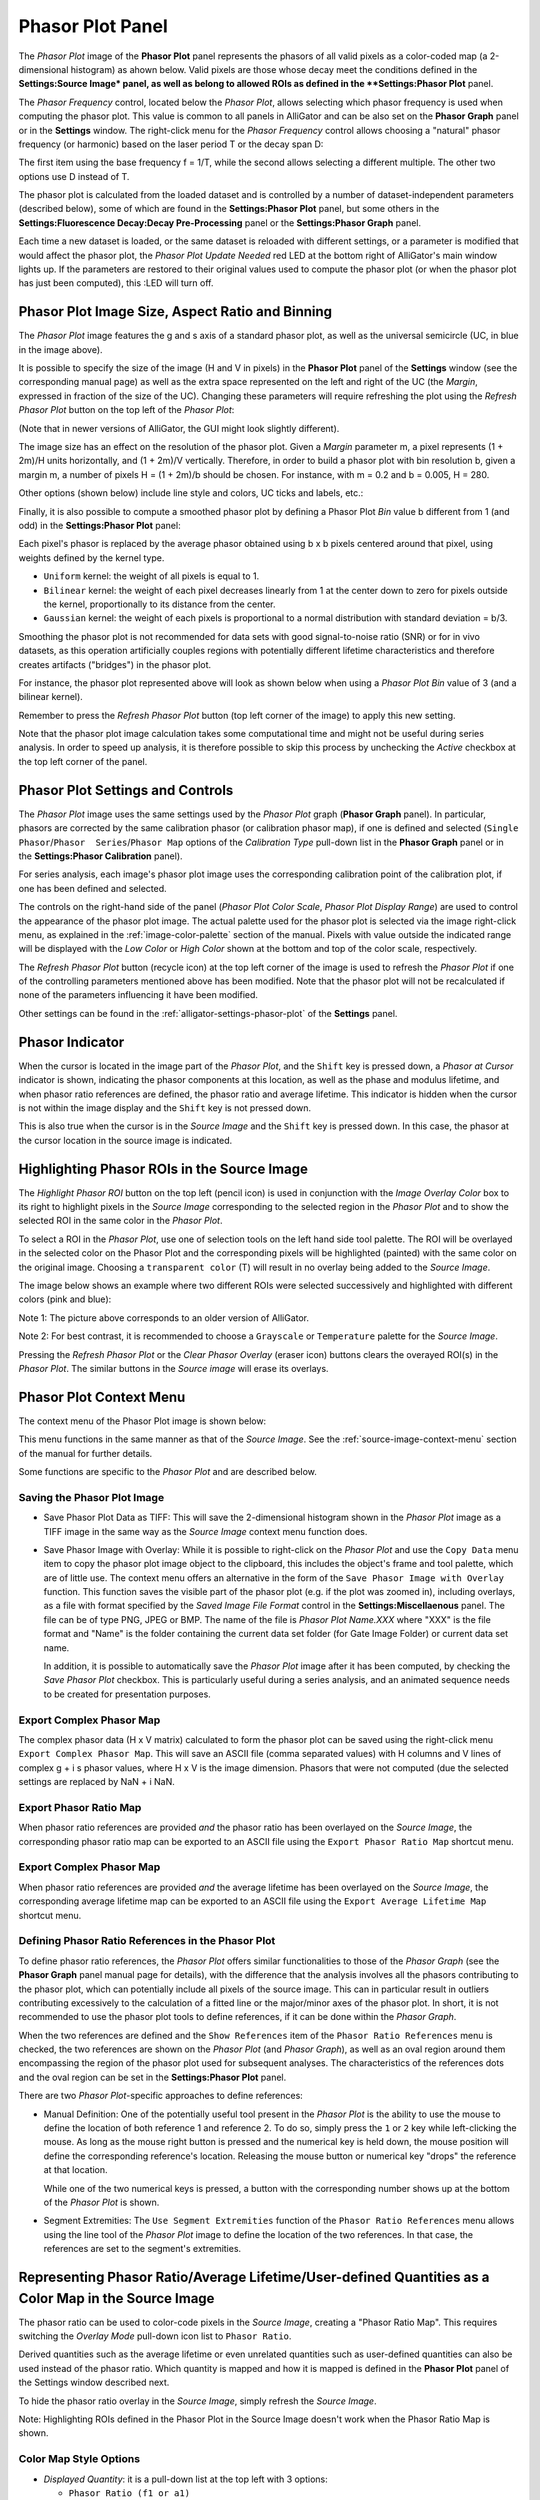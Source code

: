 .. _alligator-phasor-plot-panel:

Phasor Plot Panel
=================

The *Phasor Plot* image of the **Phasor Plot** panel represents the phasors of 
all valid pixels as a color-coded map (a 2-dimensional histogram) as ahown 
below. Valid pixels are those whose decay meet the conditions defined in the 
**Settings:Source Image* panel, as well as belong to allowed ROIs as defined in 
the **Settings:Phasor Plot** panel.

.. image:: images/AlliGator-Phasor-Plot-No-Binning.png
   :align: center

The *Phasor Frequency* control, located below 
the *Phasor Plot*, allows selecting which phasor frequency is used when 
computing the phasor plot. This value is common to all panels in AlliGator and 
can be also set on the **Phasor Graph** panel or in the **Settings** window. 
The right-click menu for the *Phasor Frequency* control allows choosing a 
"natural" phasor frequency (or harmonic) based on the laser period T or the 
decay span D:

.. image:: images/AlliGator-Phasor-Plot-Phasor-Frequency.png
   :align: center

The first item using the base frequency f = 1/T, while the second allows 
selecting a different multiple. The other two options use D instead of T.

The phasor plot is calculated from the loaded dataset and is controlled by a 
number of dataset-independent parameters (described below), some of which are 
found in the **Settings:Phasor Plot** panel, but some others in the 
**Settings:Fluorescence Decay:Decay Pre-Processing** panel or the 
**Settings:Phasor Graph** panel.

Each time a new dataset is loaded, or the same dataset is reloaded with 
different settings, or a parameter is modified that would affect the phasor 
plot, the *Phasor Plot Update Needed* red LED at the bottom right of AlliGator's 
main window lights up. If the parameters are restored to their original values 
used to compute the phasor plot (or when the phasor plot has just been 
computed), this :LED will turn off.

Phasor Plot Image Size, Aspect Ratio and Binning
++++++++++++++++++++++++++++++++++++++++++++++++

The *Phasor Plot* image features the g and s axis of a standard phasor plot, as 
well as the universal semicircle (UC, in blue in the image above).

It is possible to specify the size of the image (H and V in pixels) in the 
**Phasor Plot** panel of the **Settings** window (see the corresponding manual 
page) as well as the extra space represented on the left and right of the UC 
(the *Margin*, expressed in fraction of the size of the UC). Changing these 
parameters will require refreshing the plot using the *Refresh Phasor Plot* 
button on the top left of the *Phasor Plot*:

(Note that in newer versions of AlliGator, the GUI might look slightly 
different).

The image size has an effect on the resolution of the phasor plot. Given a 
*Margin* parameter m, a pixel represents (1 + 2m)/H units horizontally, and 
(1 + 2m)/V vertically. Therefore, in order to build a phasor plot with bin 
resolution b, given a margin m, a number of pixels H = (1 + 2m)/b should be 
chosen. For instance, with m = 0.2 and b = 0.005, H = 280.

Other options (shown below) include line style and colors, UC ticks and labels, 
etc.:

.. image:: images/AlliGator-Phasor-Plot-Size-Style.png
   :align: center

Finally, it is also possible to compute a smoothed phasor plot by defining a 
Phasor Plot *Bin* value b different from 1 (and odd) in the **Settings:Phasor 
Plot** panel:

.. image:: images/AlliGator-Phasor-Plot-Smoothing.png
   :align: center

Each pixel's phasor is replaced by the average phasor obtained using b x b 
pixels centered around that pixel, using weights defined by the kernel type.

- ``Uniform`` kernel: the weight of all pixels is equal to 1.
- ``Bilinear`` kernel: the weight of each pixel decreases linearly from 1 at 
  the center down to zero for pixels outside the kernel, proportionally to its 
  distance from the center.
- ``Gaussian`` kernel: the weight of each pixels is proportional to a normal 
  distribution with standard deviation = b/3.

Smoothing the phasor plot is not recommended for data sets with good 
signal-to-noise ratio (SNR) or for in vivo datasets, as this operation 
artificially couples regions with potentially different lifetime 
characteristics and therefore creates artifacts ("bridges") in the phasor plot.

For instance, the phasor plot represented above will look as shown below when 
using a *Phasor Plot Bin* value of 3 (and a bilinear kernel).

.. image:: images/AlliGator-Phasor-Plot-With-Binning.png
   :align: center

Remember to press the *Refresh Phasor Plot* button (top left corner of the 
image) to apply this new setting.

Note that the phasor plot image calculation takes some computational time and 
might not be useful during series analysis. In order to speed up analysis, 
it is therefore possible to skip this process by unchecking the *Active* 
checkbox at the top left corner of the panel.

Phasor Plot Settings and Controls
+++++++++++++++++++++++++++++++++

The *Phasor Plot* image uses the same settings used by the *Phasor Plot* graph 
(**Phasor Graph** panel). In particular, phasors are corrected by the same 
calibration phasor (or calibration phasor map), if one is defined and selected 
(``Single Phasor``/``Phasor  Series``/``Phasor Map`` options of the 
*Calibration Type* pull-down list in the **Phasor Graph** panel or in the 
**Settings:Phasor Calibration** panel).

For series analysis, each image's phasor plot image uses the corresponding 
calibration point of the calibration plot, if one has been defined and selected.

The controls on the right-hand side of the panel (*Phasor Plot Color Scale*, 
*Phasor Plot Display Range*) are used to control the appearance of the phasor 
plot image. The actual palette used for the phasor plot is selected via the 
image right-click menu, as explained in the :ref:`image-color-palette` section 
of the manual. Pixels with value outside the indicated range will be displayed 
with the *Low Color* or *High Color* shown at the bottom and top of the color 
scale, respectively.

The *Refresh Phasor Plot* button (recycle icon) at the top left corner of the 
image is used to refresh the *Phasor Plot* if one of the controlling parameters 
mentioned above has been modified. Note that the phasor plot will not be 
recalculated if none of the parameters influencing it have been modified.

Other settings can be found in the :ref:`alligator-settings-phasor-plot` of the 
**Settings** panel.

Phasor Indicator
++++++++++++++++

When the cursor is located in the image part of the *Phasor Plot*, and the 
``Shift`` key is pressed down, a *Phasor at Cursor* indicator is shown, 
indicating the phasor components at this location, as well as the phase and 
modulus lifetime, and when phasor ratio references are defined, the phasor ratio 
and average lifetime. This indicator is hidden when the cursor is not within the 
image display and the ``Shift`` key is not pressed down.

.. image:: images/AlliGator-Phasor-Plot-Phasor-Indicator.png
   :align: center

This is also true when the cursor is in the *Source Image* and the ``Shift`` key 
is pressed down. In this case, the phasor at the cursor location in the source 
image is indicated.

Highlighting Phasor ROIs in the Source Image
++++++++++++++++++++++++++++++++++++++++++++

The *Highlight Phasor ROI* button on the top left (pencil icon) is used in 
conjunction with the *Image Overlay Color* box to its right to highlight pixels 
in the *Source Image* corresponding to the selected region in the *Phasor Plot* 
and to show the selected ROI in the same color in the *Phasor Plot*.

To select a ROI in the *Phasor Plot*, use one of selection tools on the left 
hand side tool palette. The ROI will be overlayed in the selected color on the 
Phasor Plot and the corresponding pixels will be highlighted (painted) with the 
same color on the original image. Choosing a ``transparent color`` (T) will 
result in no overlay being added to the *Source Image*.

The image below shows an example where two different ROIs were selected 
successively and highlighted with different colors (pink and blue):

.. image:: images/AlliGator-Phasor-Plot-ROI-Highlighting.png
   :align: center

Note 1: The picture above corresponds to an older version of AlliGator.

Note 2: For best contrast, it is recommended to choose a ``Grayscale`` or 
``Temperature`` palette for the *Source Image*.

Pressing the *Refresh Phasor Plot* or the *Clear Phasor Overlay* (eraser icon) 
buttons clears the overayed ROI(s) in the *Phasor Plot*. The similar buttons in 
the *Source image* will erase its overlays.

Phasor Plot Context Menu
++++++++++++++++++++++++

The context menu of the Phasor Plot image is shown below:

.. image:: images/AlliGator-Phasor-Plot-Context-Menu.png
   :align: center

This menu functions in the same manner as that of the *Source Image*.
See the :ref:`source-image-context-menu` section of the manual for further 
details.

Some functions are specific to the *Phasor Plot* and are described below.

Saving the Phasor Plot Image
----------------------------

- Save Phasor Plot Data as TIFF: This will save the 2-dimensional histogram 
  shown in the *Phasor Plot* image as a TIFF image in the same way as the 
  *Source Image* context menu function does.

- Save Phasor Image with Overlay: While it is possible to right-click on the 
  *Phasor Plot* and use the ``Copy Data`` menu item to copy the phasor plot 
  image object to the clipboard, this includes the object's frame and tool 
  palette, which are of little use. The context menu offers an alternative in 
  the form of the ``Save Phasor Image with Overlay`` function. This function 
  saves the visible part of the phasor plot (e.g. if the plot was zoomed in), 
  including overlays, as a file with format specified by the *Saved Image File 
  Format* control in the **Settings:Miscellaenous** panel. The file can be of 
  type PNG, JPEG or BMP. The name of the file is *Phasor Plot Name.XXX* where 
  "XXX" is the file format and "Name" is the folder containing the current data 
  set folder (for Gate Image Folder) or current data set name.

  In addition, it is possible to automatically save the *Phasor Plot* image 
  after it has been computed, by checking the *Save Phasor Plot* checkbox. This 
  is particularly useful during a series analysis, and an animated sequence 
  needs to be created for presentation purposes.

Export Complex Phasor Map
-------------------------

The complex phasor data (H x V matrix) calculated to form the phasor plot can 
be saved using the right-click menu ``Export Complex Phasor Map``.
This will save an ASCII file (comma separated values) with H columns and V 
lines of complex g + i s phasor values, where H x V is the image dimension.
Phasors that were not computed (due the selected settings are replaced by 
NaN + i NaN.

Export Phasor Ratio Map
-----------------------

When phasor ratio references are provided *and* the phasor ratio has been 
overlayed on the *Source Image*, the corresponding phasor ratio map can be 
exported to an ASCII file using the ``Export Phasor Ratio Map`` shortcut menu.

Export Complex Phasor Map
-------------------------

When phasor ratio references are provided *and* the average lifetime has been 
overlayed on the *Source Image*, the corresponding average lifetime map can be 
exported to an ASCII file using the ``Export Average Lifetime Map`` shortcut 
menu.

Defining Phasor Ratio References in the Phasor Plot
---------------------------------------------------

To define phasor ratio references, the *Phasor Plot* offers similar 
functionalities to those of the *Phasor Graph* (see the **Phasor Graph** panel
manual page for details), with the difference that the analysis involves all 
the phasors contributing to the phasor plot, which can potentially include all 
pixels of the source image. This can in particular result in outliers 
contributing excessively to the calculation of a fitted line or the major/minor 
axes of the phasor plot. In short, it is not recommended to use the phasor plot 
tools to define references, if it can be done within the *Phasor Graph*.

When the two references are defined and the ``Show References`` item of the 
``Phasor Ratio References`` menu is checked, the two references are shown on 
the *Phasor Plot* (and *Phasor Graph*), as well as an oval region around them 
encompassing the region of the phasor plot used for subsequent analyses. The 
characteristics of the references dots and the oval region can be set in the 
**Settings:Phasor Plot** panel.

There are two *Phasor Plot*-specific approaches to define references:

- Manual Definition: One of the potentially useful tool present in the *Phasor 
  Plot* is the ability to use the mouse to define the location of both 
  reference 1 and reference 2. To do so, simply press the ``1`` or ``2`` key 
  while left-clicking the mouse. As long as the mouse right button is pressed 
  and the numerical key is held down, the mouse position will define the 
  corresponding reference's location. Releasing the mouse button or numerical 
  key "drops" the reference at that location.

  While one of the two numerical keys is pressed, a button with the 
  corresponding number shows up at the bottom of the *Phasor Plot* is shown.

- Segment Extremities: The ``Use Segment Extremities`` function of the 
  ``Phasor Ratio References`` menu allows using the line tool of the *Phasor 
  Plot* image to define the location of the two references. In that case, the 
  references are set to the segment's extremities.

Representing Phasor Ratio/Average Lifetime/User-defined Quantities as a Color Map in the Source Image
+++++++++++++++++++++++++++++++++++++++++++++++++++++++++++++++++++++++++++++++++++++++++++++++++++++

The phasor ratio can be used to color-code pixels in the *Source Image*, 
creating a "Phasor Ratio Map". This requires switching the *Overlay Mode* 
pull-down icon list to ``Phasor Ratio``.

Derived quantities such as the average 
lifetime or even unrelated quantities such as user-defined quantities can also 
be used instead of the phasor ratio. Which quantity is mapped and how it is 
mapped is defined in the **Phasor Plot** panel of the Settings window described 
next.


To hide the phasor ratio overlay in the *Source Image*, simply refresh the 
*Source Image*.

Note: Highlighting ROIs defined in the Phasor Plot in the Source Image doesn't 
work when the Phasor Ratio Map is shown.


Color Map Style Options
-----------------------

.. image:: images/AlliGator-Settings-Phasor-Ratio-Style-Options.png
   :align: center

- *Displayed Quantity*: it is a pull-down list at the top left with 3 options:

  + ``Phasor Ratio (f1 or a1)``
  + ``Average Lifetime (<tau>_i or <tau>_a)``
  + ``User-Defined Quantity``

The nature of the phasor ratio (and hence of the average lifetime), *i.e.* 
intensity- or amplitude-averaged is specified by the *Phasor Ratio Type** radio 
button in the **Phasor Graph** panel of the **Settings** window.

- *User-Defined Quantity*: it is specified in the box next to the *Displayed 
  Quantity* pull-down list. Enter a valid quantity name, which can be either 
  an internal variable (f1, a1, tau_m, tau_phi, <tau>_i, <tau>_a) or a 
  user-defined quantity as found in the **Aliases Definitions** window (see below 
  for a description of this window).

- *Decay Range*: This sets the range of phasors around the phasor ratio references
  that are used to compute the color overlay. If the *Exponential Fading* 
  checkbox is not checked, the phasors kept for the color map are those within 
  *Decay Range* the segment connecting the two references. 
  If *Exponential Fading* is checked off, the intensity of the overlayed pixel 
  is multiplied by :math:`e^{-d/range}` where ``range`` is the value of *Decay 
  Range* and ``d`` is the  distance of the phasor to the segment connecting both 
  references.
  Any phasor beyond 3* *Decay Range* are ignored.

- *Reference Colors/Radius* and *Draw Reference Segment* are self-explanatory

- *Color Map Type* is a radio button allowing switching between:

  + ``Interpolate Reference Colors``: the *Reference Colors* are defined above
    and the resulting color map is shown on the right.
  + ``Use Custom Map``: used in conjunction with the *Color Map* pull-down list 
    below.

- *Color Map*: right-click on the indicator to reveal a list that offers 
  standard palettes as well as the option to select a Brewer palette. Once 
  selected, the resulting color scale is show to the right.

- *Color Scale*: reflects the user choices discussed previously.

- *Display Range*: used to limit the range of values over which the mapping is 
  effective. Values in between these the two sliders are those to which the 
  color scale is mapped.

Alias Definitions Window
------------------------

This window can be opened when right-clicking in the *User-Defined Quantity* 
box and selecting ``User-Defined Quantities List``:

.. image:: images/AlliGator-Aliases-Definitions-Window.png
   :align: center

- The *Aliases List`` contains the user-defined quantities' names that can be 
  entered in the ``User-Defined Quantity`` box. The selected quantity's name is 
  reproduced in the *Alias Name* indicator to the right, which is also used to 
  enter the name of new quantities.

- The *Alias Definition* box contains the mathematical formula allowing 
  AlliGator to compute the user-defined quantity using any supported AlliGator 
  variable. The formula displayed in the above snapshot is therefore not usable 
  since the variable it uses (``K``) has no meaning in AlliGator.
  
- The *Alias Description* box is used to enter a short explanation of what the 
  formula is used for.
  
To **add** a new definition to the *Aliases List*, enter a *Name* (not already 
used and not an AlliGator variable), *Definition* and *Description* and click 
on the *Add/Modify Alias* ("+") button at the bottom right. The new name will 
appear at the bottom of the *Aliases List* (or replace an existing one if the 
name was already in the list). If the *Send New Definitions to Notebook* 
checkbox is checked, the corresponding name, definition and description will be 
sent to the Notebook.

To **remove** a definition, select it in the *Aliases List* and click in the 
*Remove Alias* ("-") button.

To *Save* the *Aliases List* (As an ASCII file), click on the *Save Aliases* 
(floppy disk) button. To **Load** an aliases list into the *Aliases List* 
control, click on the *Loas Aliases* (folder) button.

The window can be kept opened (or hidden) if needed. It won't prevent from using 
AlliGator.

Color-coding Phasors with a user-defined Color Map
++++++++++++++++++++++++++++++++++++++++++++++++++

The phasor plot can sometimes be complex to interpret. A additional tool to 
explore the location in the sample, of pixels characterized by different phasor 
values, is provided by the ``Phasor Color Map`` option of the *Source Image*'s 
*Overlay Mode* pull-down list:

.. image:: images/AlliGator-Phasor-Ratio-Overlay-Modes.png
   :align: center

This option uses a color map defined by the user in the Phasor Color Map Picker window opened by right-clicking in the Phasor Plot and selecting the Phasor Color Map Picker menu item:

This opens the **Phasor Color Map Picker** window:

Phasor Color Map Picker window
------------------------------

This window shows an empty phasor plot with the universal circle, in which a 
polygon can be defined by adding or deleting cursors in the right-hand table 
(minimum number of vertices: 3, no maximum number). The polygon's interior is 
colored according to the vertices colors (defined by the cursors' colors) and 
the Decay Range Exponent parameter. A large exponent will tend to result in 
sharp boundaries between colored zones, while a small value will tend to blur 
these boundaries. Negative values of the exponent can also be used for 
interesting effects.

.. image:: images/AlliGator-Color-Picker-Window.png
   :align: center

By checking the ``Show Phasor Color Map Vertices`` in the *Phasor Plot* context 
menu, the same polygon is represented as an overlay (without the color map) in 
the Phasor Plot:

.. image:: images/AlliGator-Color-Picker-Phasor-Plot-Overlay.png
   :align: center

This allows positioning the polygon's vertices in the **Phasor Color Map Picker** 
window where needed in the *Phasor Plot*.

As the user adjusts the polygon (vertices number, colors and locations), the 
color map is overlayed on the *Source Image*:

.. image:: images/AlliGator-Color-Picker-Source-Image-Overlay.png
   :align: center

The *Phasor Color Map Picker* window can be resized, and the color map saved and 
reloaded for future use using the right-click menu:

- ``Save Color Map``
- ``Load Color Map``

The file extension is automatically set to ``.col``. 